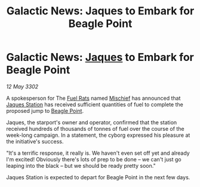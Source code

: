 :PROPERTIES:
:ID:       8923f36d-54a0-40db-8323-cdf70580a6e9
:END:
#+title: Galactic News: Jaques to Embark for Beagle Point
#+filetags: :3302:galnet:

* Galactic News: [[id:f37f17f1-8eb3-4598-93f7-190fe97438a1][Jaques]] to Embark for Beagle Point

/12 May 3302/

A spokesperson for The [[id:de6c1eee-a957-4d48-a840-f3fe15b5801b][Fuel Rats]] named [[id:78dc1804-9537-4e52-bba1-ca98efd86229][Mischief]] has announced that
[[id:935880a2-d4fb-4d27-ad48-0f95112ee0fe][Jaques Station]] has received sufficient quantities of fuel to complete
the proposed jump to [[id:80ea667a-62b4-4082-bed0-ce253d76869b][Beagle Point]].

Jaques, the starport's owner and operator, confirmed that the station
received hundreds of thousands of tonnes of fuel over the course of
the week-long campaign. In a statement, the cyborg expressed his
pleasure at the initiative's success.

"It's a terrific response, it really is. We haven't even set off yet
and already I'm excited! Obviously there's lots of prep to be done –
we can't just go leaping into the black – but we should be ready
pretty soon."

Jaques Station is expected to depart for Beagle Point in the next few
days.
